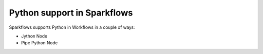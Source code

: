 Python support in Sparkflows
============================

Sparkflows supports Python in Workflows in a couple of ways:

* Jython Node
* Pipe Python Node

